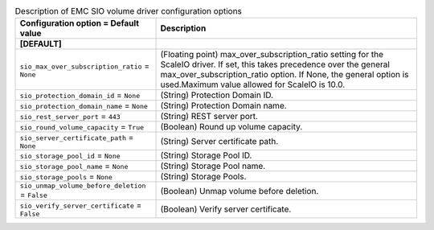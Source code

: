 ..
    Warning: Do not edit this file. It is automatically generated from the
    software project's code and your changes will be overwritten.

    The tool to generate this file lives in openstack-doc-tools repository.

    Please make any changes needed in the code, then run the
    autogenerate-config-doc tool from the openstack-doc-tools repository, or
    ask for help on the documentation mailing list, IRC channel or meeting.

.. _cinder-emc_sio:

.. list-table:: Description of EMC SIO volume driver configuration options
   :header-rows: 1
   :class: config-ref-table

   * - Configuration option = Default value
     - Description
   * - **[DEFAULT]**
     -
   * - ``sio_max_over_subscription_ratio`` = ``None``
     - (Floating point) max_over_subscription_ratio setting for the ScaleIO driver. If set, this takes precedence over the general max_over_subscription_ratio option. If None, the general option is used.Maximum value allowed for ScaleIO is 10.0.
   * - ``sio_protection_domain_id`` = ``None``
     - (String) Protection Domain ID.
   * - ``sio_protection_domain_name`` = ``None``
     - (String) Protection Domain name.
   * - ``sio_rest_server_port`` = ``443``
     - (String) REST server port.
   * - ``sio_round_volume_capacity`` = ``True``
     - (Boolean) Round up volume capacity.
   * - ``sio_server_certificate_path`` = ``None``
     - (String) Server certificate path.
   * - ``sio_storage_pool_id`` = ``None``
     - (String) Storage Pool ID.
   * - ``sio_storage_pool_name`` = ``None``
     - (String) Storage Pool name.
   * - ``sio_storage_pools`` = ``None``
     - (String) Storage Pools.
   * - ``sio_unmap_volume_before_deletion`` = ``False``
     - (Boolean) Unmap volume before deletion.
   * - ``sio_verify_server_certificate`` = ``False``
     - (Boolean) Verify server certificate.

